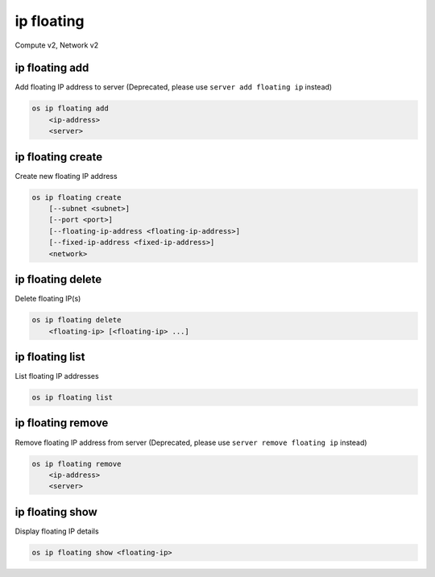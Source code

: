 ===========
ip floating
===========

Compute v2, Network v2

ip floating add
---------------

Add floating IP address to server
(Deprecated, please use ``server add floating ip`` instead)

.. program:: ip floating add
.. code:: bash

    os ip floating add
        <ip-address>
        <server>

.. describe:: <ip-address>

    IP address to add to server (name only)

.. describe:: <server>

    Server to receive the IP address (name or ID)

ip floating create
------------------

Create new floating IP address

.. program:: ip floating create
.. code:: bash

    os ip floating create
        [--subnet <subnet>]
        [--port <port>]
        [--floating-ip-address <floating-ip-address>]
        [--fixed-ip-address <fixed-ip-address>]
        <network>

.. option:: --subnet <subnet>

    Subnet on which you want to create the floating IP (name or ID)
    (Network v2 only)

.. option:: --port <port>

    Port to be associated with the floating IP (name or ID)
    (Network v2 only)

.. option:: --floating-ip-address <floating-ip-address>

    Floating IP address
    (Network v2 only)

.. option:: --fixed-ip-address <fixed-ip-address>

    Fixed IP address mapped to the floating IP
    (Network v2 only)

.. describe:: <network>

    Network to allocate floating IP from (name or ID)

ip floating delete
------------------

Delete floating IP(s)

.. program:: ip floating delete
.. code:: bash

    os ip floating delete
        <floating-ip> [<floating-ip> ...]

.. describe:: <floating-ip>

    Floating IP(s) to delete (IP address or ID)

ip floating list
----------------

List floating IP addresses

.. program:: ip floating list
.. code:: bash

    os ip floating list

ip floating remove
------------------

Remove floating IP address from server
(Deprecated, please use ``server remove floating ip`` instead)

.. program:: ip floating remove
.. code:: bash

    os ip floating remove
        <ip-address>
        <server>

.. describe:: <ip-address>

    IP address to remove from server (name only)

.. describe:: <server>

    Server to remove the IP address from (name or ID)

ip floating show
----------------

Display floating IP details

.. program:: ip floating show
.. code:: bash

    os ip floating show <floating-ip>

.. describe:: <floating-ip>

    Floating IP to display (IP address or ID)
